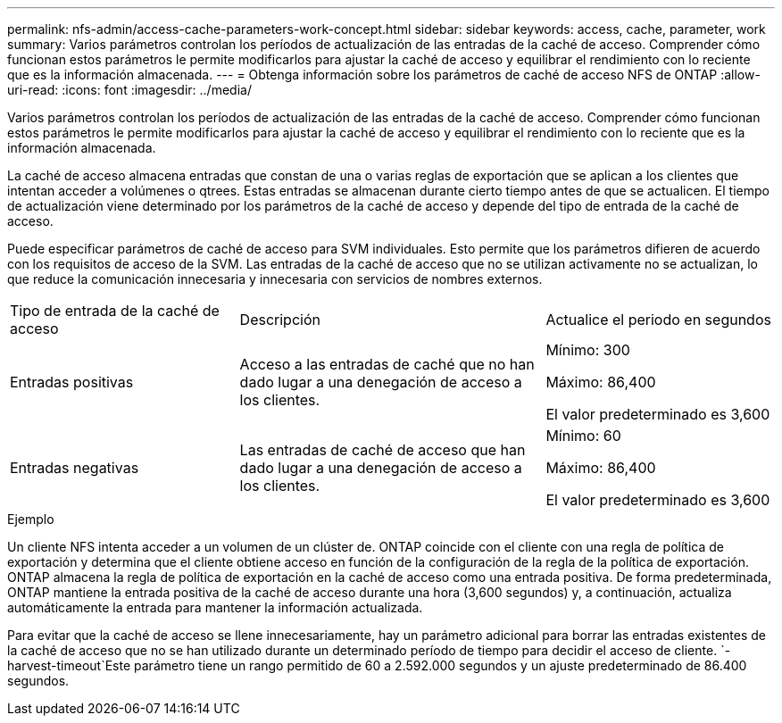 ---
permalink: nfs-admin/access-cache-parameters-work-concept.html 
sidebar: sidebar 
keywords: access, cache, parameter, work 
summary: Varios parámetros controlan los períodos de actualización de las entradas de la caché de acceso. Comprender cómo funcionan estos parámetros le permite modificarlos para ajustar la caché de acceso y equilibrar el rendimiento con lo reciente que es la información almacenada. 
---
= Obtenga información sobre los parámetros de caché de acceso NFS de ONTAP
:allow-uri-read: 
:icons: font
:imagesdir: ../media/


[role="lead"]
Varios parámetros controlan los períodos de actualización de las entradas de la caché de acceso. Comprender cómo funcionan estos parámetros le permite modificarlos para ajustar la caché de acceso y equilibrar el rendimiento con lo reciente que es la información almacenada.

La caché de acceso almacena entradas que constan de una o varias reglas de exportación que se aplican a los clientes que intentan acceder a volúmenes o qtrees. Estas entradas se almacenan durante cierto tiempo antes de que se actualicen. El tiempo de actualización viene determinado por los parámetros de la caché de acceso y depende del tipo de entrada de la caché de acceso.

Puede especificar parámetros de caché de acceso para SVM individuales. Esto permite que los parámetros difieren de acuerdo con los requisitos de acceso de la SVM. Las entradas de la caché de acceso que no se utilizan activamente no se actualizan, lo que reduce la comunicación innecesaria y innecesaria con servicios de nombres externos.

[cols="30,40,30"]
|===


| Tipo de entrada de la caché de acceso | Descripción | Actualice el periodo en segundos 


 a| 
Entradas positivas
 a| 
Acceso a las entradas de caché que no han dado lugar a una denegación de acceso a los clientes.
 a| 
Mínimo: 300

Máximo: 86,400

El valor predeterminado es 3,600



 a| 
Entradas negativas
 a| 
Las entradas de caché de acceso que han dado lugar a una denegación de acceso a los clientes.
 a| 
Mínimo: 60

Máximo: 86,400

El valor predeterminado es 3,600

|===
.Ejemplo
Un cliente NFS intenta acceder a un volumen de un clúster de. ONTAP coincide con el cliente con una regla de política de exportación y determina que el cliente obtiene acceso en función de la configuración de la regla de la política de exportación. ONTAP almacena la regla de política de exportación en la caché de acceso como una entrada positiva. De forma predeterminada, ONTAP mantiene la entrada positiva de la caché de acceso durante una hora (3,600 segundos) y, a continuación, actualiza automáticamente la entrada para mantener la información actualizada.

Para evitar que la caché de acceso se llene innecesariamente, hay un parámetro adicional para borrar las entradas existentes de la caché de acceso que no se han utilizado durante un determinado período de tiempo para decidir el acceso de cliente.  `-harvest-timeout`Este parámetro tiene un rango permitido de 60 a 2.592.000 segundos y un ajuste predeterminado de 86.400 segundos.
